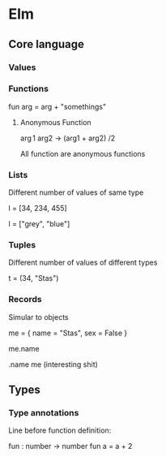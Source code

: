 * Elm

** Core language


*** Values 
*** Functions
fun arg = arg + "somethings"

**** Anonymous Function 

\arg1 arg2 -> (arg1 + arg2) /2 


All function are anonymous functions





*** Lists
Different number of values of same type 

l = [34, 234, 455]

l = ["grey", "blue"]


*** Tuples
Different number of values of different types

t = (34, "Stas")

*** Records

Simular to objects 

me = { name = "Stas", sex = False }

me.name 

.name me (interesting shit)


** Types
*** Type annotations 

Line before function definition: 

fun : number -> number
fun a = a + 2 


